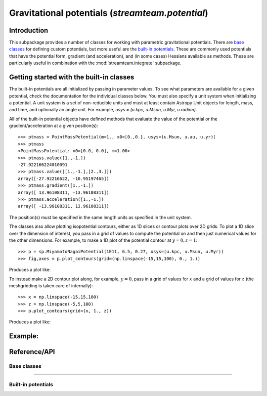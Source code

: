 .. _potential:

*************************************************
Gravitational potentials (`streamteam.potential`)
*************************************************

Introduction
============

This subpackage provides a number of classes for working with parametric
gravitational potentials. There are `base classes`_ for defining custom
potentials, but more useful are the `built-in potentials`_. These are commonly
used potentials that have the potential form, gradient (and acceleration), and
(in some cases) Hessians available as methods. These are particularly useful
in combination with the :mod:`streamteam.integrate` subpackage.

Getting started with the built-in classes
=========================================

The built-in potentials are all initialized by passing in parameter values. To
see what parameters are available for a given potential, check the
documentation for the individual classes below. You must also specify a unit
system when initializing a potential. A unit system is a set of non-reducible
units and must at least contain Astropy Unit objects for length, mass, and
time, and optionally an angle unit. For example,
`usys = (u.kpc, u.Msun, u.Myr, u.radian)`.

All of the built-in potential objects have defined methods that evaluate
the value of the potential or the gradient/acceleration at a given
position(s)::

    >>> ptmass = PointMassPotential(m=1., x0=[0.,0.], usys=(u.Msun, u.au, u.yr))
    >>> ptmass
    <PointMassPotential: x0=[0.0, 0.0], m=1.00>
    >>> ptmass.value([1.,-1.])
    -27.922166224010091
    >>> ptmass.value([[1.,-1.],[2.,3.]])
    array([-27.92216622, -10.95197465])
    >>> ptmass.gradient([1.,-1.])
    array([ 13.96108311, -13.96108311])
    >>> ptmass.acceleration([1.,-1.])
    array([ -13.96108311, 13.96108311])

The position(s) must be specified in the same length units as specified in
the unit system.

The classes also allow plotting isopotential contours, either as 1D slices
or contour plots over 2D grids. To plot a 1D slice over the dimension of
interest, you pass in a grid of values to compute the potential on and
then just numerical values for the other dimensions. For example, to
make a 1D plot of the potential contour at :math:`y=0,z=1`::

    >>> p = sp.MiyamotoNagaiPotential(1E11, 6.5, 0.27, usys=(u.kpc, u.Msun, u.Myr))
    >>> fig,axes = p.plot_contours(grid=(np.linspace(-15,15,100), 0., 1.))

Produces a plot like:

.. image:: ../_static/potential/miyamoto-nagai-1d.png

To instead make a 2D contour plot along, for example, :math:`y=0`, pass in
a grid of values for :math:`x` and a grid of values for :math:`z` (the
meshgridding is taken care of internally)::

   >>> x = np.linspace(-15,15,100)
   >>> z = np.linspace(-5,5,100)
   >>> p.plot_contours(grid=(x, 1., z))

Produces a plot like:

.. image:: ../_static/potential/miyamoto-nagai-2d.png

Example:
========================

Reference/API
=============

.. _base:

Base classes
------------

.. autosummary::
   :nosignatures:
   :toctree: _potential/

   streamteam.potential.core.Potential
   streamteam.potential.core.CartesianPotential
   streamteam.potential.core.CompositePotential

-------------------------------------------------------------

.. _builtin:

Built-in potentials
-------------------

.. autosummary::
   :nosignatures:
   :toctree: _potential/

   streamteam.potential.builtin.HernquistPotential
   streamteam.potential.builtin.IsochronePotential
   streamteam.potential.builtin.MiyamotoNagaiPotential
   streamteam.potential.builtin.NFWPotential
   streamteam.potential.builtin.PointMassPotential
   streamteam.potential.builtin.LogarithmicPotential